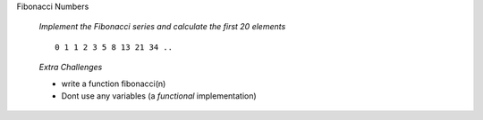 
.. container:: banner warmup

   Fibonacci Numbers

.. highlights::

   *Implement the Fibonacci series and calculate the first 20 elements*

   ::

      0 1 1 2 3 5 8 13 21 34 ..

   *Extra Challenges*

   -  write a function fibonacci(n)
   -  Dont use any variables (a *functional* implementation)
